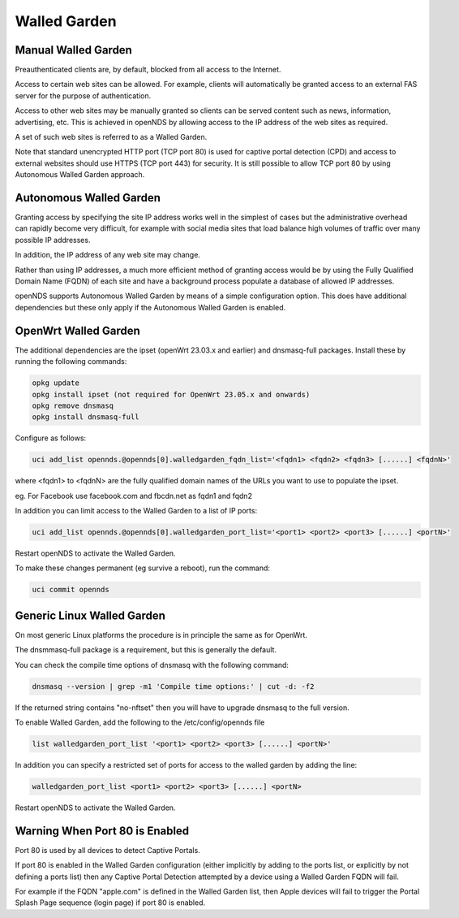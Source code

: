 Walled Garden
#############

Manual Walled Garden
********************

Preauthenticated clients are, by default, blocked from all access to the Internet.

Access to certain web sites can be allowed. For example, clients will automatically be granted access to an external FAS server for the purpose of authentication.

Access to other web sites may be manually granted so clients can be served content such as news, information, advertising, etc. This is achieved in openNDS by allowing access to the IP address of the web sites as required.

A set of such web sites is referred to as a Walled Garden.

Note that standard unencrypted HTTP port (TCP port 80) is used for captive portal detection (CPD) and 
access to external websites should use HTTPS (TCP port 443) for security.
It is still possible to allow TCP port 80 by using Autonomous Walled Garden approach.

Autonomous Walled Garden
************************

Granting access by specifying the site IP address works well in the simplest of cases but the administrative overhead can rapidly become very difficult, for example with social media sites that load balance high volumes of traffic over many possible IP addresses.

In addition, the IP address of any web site may change.

Rather than using IP addresses, a much more efficient method of granting access would be by using the Fully Qualified Domain Name (FQDN) of each site and have a background process populate a database of allowed IP addresses.

openNDS supports Autonomous Walled Garden by means of a simple configuration option. This does have additional dependencies but these only apply if the Autonomous Walled Garden is enabled.

OpenWrt Walled Garden
*********************

The additional dependencies are the ipset (openWrt 23.03.x and earlier) and dnsmasq-full packages.
Install these by running the following commands:

.. code::

 opkg update
 opkg install ipset (not required for OpenWrt 23.05.x and onwards)
 opkg remove dnsmasq
 opkg install dnsmasq-full

Configure as follows:

.. code::

 uci add_list opennds.@opennds[0].walledgarden_fqdn_list='<fqdn1> <fqdn2> <fqdn3> [......] <fqdnN>'

where <fqdn1> to <fqdnN> are the fully qualified domain names of the URLs you want to use to populate the ipset.

eg. For Facebook use facebook.com and fbcdn.net as fqdn1 and fqdn2

In addition you can limit access to the Walled Garden to a list of IP ports:

.. code::

 uci add_list opennds.@opennds[0].walledgarden_port_list='<port1> <port2> <port3> [......] <portN>'

Restart openNDS to activate the Walled Garden.

To make these changes permanent (eg survive a reboot), run the command:

.. code::

 uci commit opennds

Generic Linux Walled Garden
***************************
On most generic Linux platforms the procedure is in principle the same as for OpenWrt.

The dnsmmasq-full package is a requirement, but this is generally the default.

You can check the compile time options of dnsmasq with the following command:

.. code::

 dnsmasq --version | grep -m1 'Compile time options:' | cut -d: -f2

If the returned string contains "no-nftset" then you will have to upgrade dnsmasq to the full version.

To enable Walled Garden, add the following to the /etc/config/opennds file

.. code::

 list walledgarden_port_list '<port1> <port2> <port3> [......] <portN>'


In addition you can specify a restricted set of ports for access to the walled garden by adding the line:

.. code::

 walledgarden_port_list <port1> <port2> <port3> [......] <portN>

Restart openNDS to activate the Walled Garden.

Warning When Port 80 is Enabled
*******************************

Port 80 is used by all devices to detect Captive Portals.

If port 80 is enabled in the Walled Garden configuration (either implicitly by adding to the ports list, or explicitly by not defining a ports list) then any Captive Portal Detection attempted by a device using a Walled Garden FQDN will fail.

For example if the FQDN "apple.com" is defined in the Walled Garden list, then Apple devices will fail to trigger the Portal Splash Page sequence (login page) if port 80 is enabled.